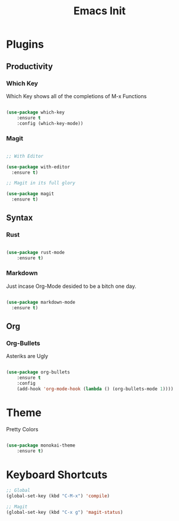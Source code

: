 #+TITLE: Emacs Init

* Plugins
** Productivity
*** Which Key
Which Key shows all of the completions of M-x Functions
#+BEGIN_SRC emacs-lisp

(use-package which-key
    :ensure t
    :config (which-key-mode))

#+END_SRC
 
*** Magit
#+BEGIN_SRC emacs-lisp

  ;; With Editor

  (use-package with-editor
    :ensure t)

  ;; Magit in its full glory

  (use-package magit
    :ensure t)

#+END_SRC

** Syntax
*** Rust
#+BEGIN_SRC emacs-lisp

(use-package rust-mode
    :ensure t)

#+END_SRC
    
*** Markdown
Just incase Org-Mode desided to be a bitch one day.
   #+BEGIN_SRC emacs-lisp
        
     (use-package markdown-mode
       :ensure t)

   #+END_SRC

** Org
*** Org-Bullets
Asteriks are Ugly
#+BEGIN_SRC emacs-lisp

(use-package org-bullets
    :ensure t
    :config
    (add-hook 'org-mode-hook (lambda () (org-bullets-mode 1))))

#+END_SRC

* Theme
Pretty Colors
#+BEGIN_SRC emacs-lisp

  (use-package monokai-theme
      :ensure t)

#+END_SRC

* Keyboard Shortcuts
#+BEGIN_SRC emacs-lisp
  ;; Global
  (global-set-key (kbd "C-M-x") 'compile)

  ;; Magit
  (global-set-key (kbd "C-x g") 'magit-status)
#+END_SRC

